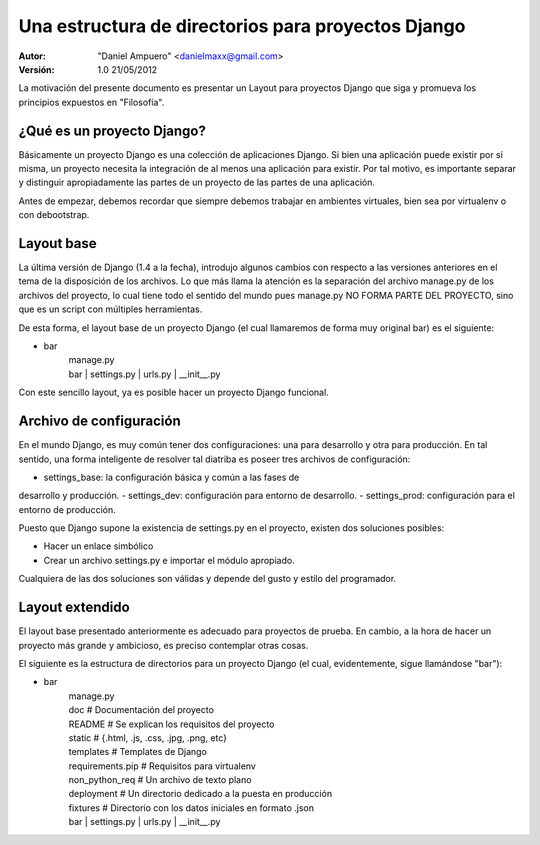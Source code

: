 ===================================================
Una estructura de directorios para proyectos Django
===================================================

:Autor:
	"Daniel Ampuero" <danielmaxx@gmail.com>

:Versión: 1.0 21/05/2012


La motivación del presente documento es presentar un Layout para
proyectos Django que siga y promueva los principios expuestos en
"Filosofía".


¿Qué es un proyecto Django?
===========================

Básicamente un proyecto Django es una colección de aplicaciones
Django. Si bien una aplicación puede existir por sí misma, un
proyecto necesita la integración de al menos una aplicación para
existir. Por tal motivo, es importante separar y distinguir 
apropiadamente las partes de un proyecto de las partes de una 
aplicación.

Antes de empezar, debemos recordar que siempre debemos trabajar
en ambientes virtuales, bien sea por virtualenv o con debootstrap.

Layout base
===========

La última versión de Django (1.4 a la fecha), introdujo algunos
cambios con respecto a las versiones anteriores en el tema de
la disposición de los archivos. Lo que más llama la atención es
la separación del archivo manage.py de los archivos del proyecto,
lo cual tiene todo el sentido del mundo pues manage.py NO FORMA
PARTE DEL PROYECTO, sino que es un script con múltiples herramientas.

De esta forma, el layout base de un proyecto Django (el cual llamaremos
de forma muy original bar) es el siguiente:

- bar
   | manage.py
   | bar
      | settings.py
      | urls.py
      | __init__.py

Con este sencillo layout, ya es posible hacer un proyecto Django
funcional.

Archivo de configuración
========================

En el mundo Django, es muy común tener dos configuraciones: una
para desarrollo y otra para producción. En tal sentido, una forma
inteligente de resolver tal diatriba es poseer tres archivos de
configuración: 

- settings_base: la configuración básica y común a las fases de
desarrollo y producción. 
- settings_dev: configuración para entorno de desarrollo.
- settings_prod: configuración para el entorno de producción.

Puesto que Django supone la existencia de settings.py en el proyecto,
existen dos soluciones posibles:

- Hacer un enlace simbólico
- Crear un archivo settings.py e importar el módulo apropiado.

Cualquiera de las dos soluciones son válidas y depende del gusto y
estilo del programador.

Layout extendido
================

El layout base presentado anteriormente es adecuado para proyectos
de prueba. En cambio, a la hora de hacer un proyecto más grande y
ambicioso, es preciso contemplar otras cosas.

El siguiente es la estructura de directorios para un proyecto Django
(el cual, evidentemente, sigue llamándose "bar"):

- bar
   | manage.py
   | doc            # Documentación del proyecto
   | README         # Se explican los requisitos del proyecto
   | static         # {.html, .js, .css, .jpg, .png, etc}
   | templates      # Templates de Django
   | requirements.pip # Requisitos para virtualenv
   | non_python_req # Un archivo de texto plano
   | deployment     # Un directorio dedicado a la puesta en producción
   | fixtures       # Directorio con los datos iniciales en formato .json
   | bar
      | settings.py
      | urls.py
      | __init__.py      



